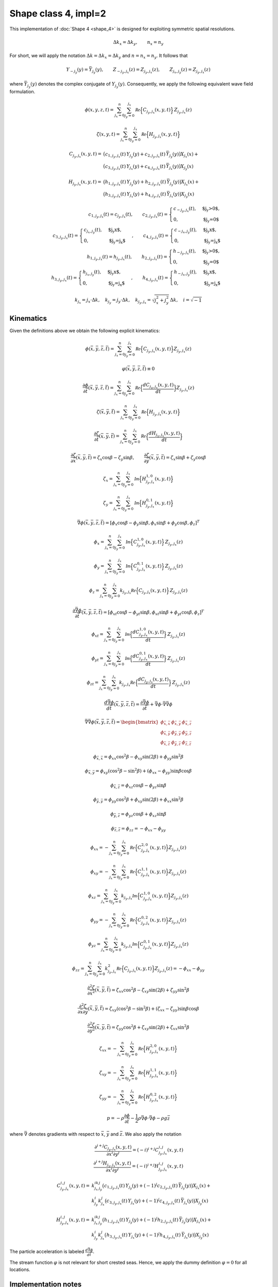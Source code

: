 Shape class 4, impl=2
---------------------

This implementation of :doc:`Shape 4 <shape_4>`  is designed for exploiting
symmetric spatial resolutions.

.. math::
   \Delta k_x = \Delta k_y, \qquad n_x = n_y

For short, we will apply the notation :math:`\Delta k=\Delta k_x=\Delta k_y`
and :math:`n = n_x = n_y`. It follows that

.. math::
   Y_{-j_y}(y) = \bar{Y}_{j_y}(y), \qquad
   Z_{-j_y,j_x}(z) = Z_{j_y,j_x}(z), \qquad Z_{j_x,j_y}(z) = Z_{j_y,j_x}(z)

where :math:`\bar{Y}_{j_y}(y)` denotes the complex conjugate of :math:`Y_{j_y}(y)`.
Consequently, we apply the following equivalent wave field formulation.

.. math::
   \phi(x,y,z,t) = \sum_{j_x=0}^{n}\sum_{j_y=0}^{j_x}
                  \mathcal{Re} \Bigl\{C_{j_y,j_x}(x, y, t)\Bigr\}\, Z_{j_y,j_x}(z)

.. math::
  \zeta(x,y,t) = \sum_{j_x=0}^{n}\sum_{j_y=0}^{j_x}
                  \mathcal{Re} \Bigl\{H_{ j_y,j_x}(x, y, t)\Bigr\}

.. math::
   C_{j_y,j_x}(x, y, t) = &\bigl( c_{1,j_y,j_x}(t)\,Y_{j_y}(y) +
                                   c_{2,j_y,j_x}(t)\, \bar{Y}_{j_y}(y)\bigr) X_{j_x}(x) +\\
                            &\bigl( c_{3,j_y,j_x}(t)\,Y_{j_x}(y) +
                                   c_{4,j_y,j_x}(t)\, \bar{Y}_{j_x}(y)\bigr) X_{j_y}(x)

.. math::
   H_{j_y,j_x}(x, y, t) = &\bigl( h_{1,j_y,j_x}(t)\,Y_{j_y}(y) +
                                   h_{2,j_y,j_x}(t)\, \bar{Y}_{j_y}(y)\bigr) X_{j_x}(x) +\\
                            &\bigl( h_{3,j_y,j_x}(t)\,Y_{j_x}(y) +
                                   h_{4,j_y,j_x}(t)\, \bar{Y}_{j_x}(y)\bigr) X_{j_y}(x)

.. math::
   c_{1,j_y,j_x}(t) = c_{j_y,j_x}(t), \qquad
   c_{2,j_y,j_x}(t) = \begin{cases}
                                      c_{-j_y,j_x}(t),  & \text{$j_y>0$}, \\
                                      0,                & \text{$j_y=0$}
                      \end{cases} \\
   c_{3,j_y,j_x}(t) = \begin{cases}
                                      c_{j_x,j_y}(t),   & \text{$j_y<j_x$}, \\
                                      0,                & \text{$j_y=j_x$}
                      \end{cases}, \qquad
   c_{4,j_y,j_x}(t) = \begin{cases}
                                      c_{-j_x,j_y}(t),  & \text{$j_y<j_x$}, \\
                                      0,                & \text{$j_y=j_x$}
                      \end{cases} \\
   h_{1,j_y,j_x}(t) = h_{j_y,j_x}(t), \qquad
   h_{2,j_y,j_x}(t) = \begin{cases}
                                      h_{-j_y,j_x}(t),  & \text{$j_y>0$}, \\
                                      0,                & \text{$j_y=0$}
                      \end{cases} \\
   h_{3,j_y,j_x}(t) = \begin{cases}
                                      h_{j_x,j_y}(t),   & \text{$j_y<j_x$}, \\
                                      0,                & \text{$j_y=j_x$}
                      \end{cases}, \qquad
   h_{4,j_y,j_x}(t) = \begin{cases}
                                      h_{-j_x,j_y}(t),  & \text{$j_y<j_x$}, \\
                                      0,                & \text{$j_y=j_x$}
                      \end{cases}

.. math::
  k_{j_x} =  j_x\cdot\Delta k, \quad k_{j_y} = j_y\cdot\Delta k, \quad
  k_{j_y,j_x} = \sqrt{j_x^2+ j_y^2}\, \Delta k, \quad i = \sqrt{-1}

Kinematics
^^^^^^^^^^

Given the definitions above we obtain the following explicit kinematics:

.. math::
   \phi(\bar{x},\bar{y},\bar{z},\bar{t})= \sum_{j_x=0}^{n}\sum_{j_y=0}^{j_x}
              \mathcal{Re} \Bigl\{C_{j_y,j_x}(x, y, t)\Bigr\} Z_{j_y,j_x}(z)

.. math::
   \varphi(\bar{x},\bar{y},\bar{z},\bar{t}) \equiv 0

.. math::
  \frac{\partial\phi}{\partial \bar{t}}(\bar{x},\bar{y},\bar{z},\bar{t}) = \sum_{j_x=0}^{n}\sum_{j_y=0}^{j_x}
              \mathcal{Re} \Bigl\{\frac{d C_{j_y,j_x}(x, y, t)}{dt}\Bigr\} Z_{j_y,j_x}(z)

.. math::
   \zeta(\bar{x},\bar{y},\bar{t})= \sum_{j_x=0}^{n}\sum_{j_y=0}^{j_x}
              \mathcal{Re}\Bigl\{H_{j_y,j_x}(x, y, t)\Bigr\}

.. math::
  \frac{\partial\zeta}{\partial \bar{t}}(\bar{x},\bar{y},\bar{t}) = \sum_{j_x=0}^{n}\sum_{j_y=0}^{j_x}
              \mathcal{Re} \Bigl\{\frac{d H_{j_y,j_x}(x, y, t)}{dt}\Bigr\}

.. math::
   \frac{\partial\zeta}{\partial \bar{x}}(\bar{x},\bar{y},\bar{t}) = \zeta_x\cos\beta - \zeta_y\sin\beta, \qquad
   \frac{\partial\zeta}{\partial \bar{y}}(\bar{x},\bar{y},\bar{t}) = \zeta_x\sin\beta + \zeta_y\cos\beta

.. math::
   \zeta_x =\sum_{j_x=0}^{n}\sum_{j_y=0}^{j_x}
            \mathcal{Im} \Bigl\{H_{j_y,j_x}^{1,0}(x, y, t)\Bigr\}

.. math::
   \zeta_y = \sum_{j_x=0}^{n}\sum_{j_y=0}^{j_x}
            \mathcal{Im} \Bigl\{H_{j_y,j_x}^{0,1}(x, y, t)\Bigr\}

.. math::
   \bar{\nabla}\phi(\bar{x},\bar{y},\bar{z},\bar{t}) =
              [\phi_x\cos\beta - \phi_y\sin\beta, \phi_x\sin\beta + \phi_y\cos\beta,\phi_z]^T

.. math::
   \phi_x = \sum_{j_x=0}^{n}\sum_{j_y=0}^{j_x}
          \mathcal{Im} \Bigl\{C_{j_y,j_x}^{1,0}(x, y, t)\Bigr\} \, Z_{j_y,j_x}(z)

.. math::
   \phi_y = \sum_{j_x=0}^{n}\sum_{j_y=0}^{j_x}
          \mathcal{Im} \Bigl\{C_{j_y,j_x}^{0,1}(x, y, t)\Bigr\} \, Z_{j_y,j_x}(z)

.. math::
   \phi_z = \sum_{j_x=0}^{n}\sum_{j_y=0}^{j_x}
          k_{j_y,j_x} \mathcal{Re} \Bigl\{C_{j_y,j_x}(x, y, t)\Bigr\} \, Z_{j_y,j_x}(z)

.. math::
  \frac{\partial\bar{\nabla}\phi}{\partial \bar{t}}(\bar{x},\bar{y},\bar{z},\bar{t}) =
              [\phi_{xt}\cos\beta - \phi_{yt}\sin\beta, \phi_{xt}\sin\beta + \phi_{yt}\cos\beta,\phi_z]^T

.. math::
   \phi_{xt} = \sum_{j_x=0}^{n}\sum_{j_y=0}^{j_x}
          \mathcal{Im} \Bigl\{\frac{d C_{j_y,j_x}^{1,0}(x, y, t)}{dt}\Bigr\} \, Z_{j_y,j_x}(z)

.. math::
   \phi_{yt} = \sum_{j_x=0}^{n}\sum_{j_y=0}^{j_x}
          \mathcal{Im} \Bigl\{\frac{d C_{j_y,j_x}^{0,1}(x, y, t)}{dt}\Bigr\} \, Z_{j_y,j_x}(z)

.. math::
   \phi_{zt} = \sum_{j_x=0}^{n}\sum_{j_y=0}^{j_x}
          k_{j_y,j_x} \mathcal{Re} \Bigl\{\frac{d C_{j_y,j_x}(x, y, t)}{dt}\Bigr\} \, Z_{j_y,j_x}(z)

.. math::
  \frac{d\bar{\nabla}\phi}{d\bar{t}}(\bar{x},\bar{y},\bar{z},\bar{t}) =
           \frac{\partial\bar{\nabla}\phi}{\partial \bar{t}} +
  \bar{\nabla}\phi \cdot \bar{\nabla}\bar{\nabla}\phi

.. math::
   \bar{\nabla}\bar{\nabla}\phi (\bar{x},\bar{y},\bar{z},\bar{t}) =
     \begin{bmatrix}
       \phi_{\bar{x},\bar{x}}  & \phi_{\bar{x},\bar{y}} & \phi_{\bar{x},\bar{z}} \\
       \phi_{\bar{x},\bar{y}}  & \phi_{\bar{y},\bar{y}} & \phi_{\bar{y},\bar{z}} \\
       \phi_{\bar{x},\bar{z}}  & \phi_{\bar{y},\bar{z}} & \phi_{\bar{z},\bar{z}}
     \end{bmatrix}

.. math::
   \phi_{\bar{x},\bar{x}} = \phi_{xx}\cos^2\beta - \phi_{xy}\sin(2\beta) + \phi_{yy}\sin^2\beta

.. math::
   \phi_{\bar{x},\bar{y}} = \phi_{xy}(\cos^2\beta - \sin^2\beta) + (\phi_{xx} - \phi_{yy})\sin\beta\cos\beta

.. math::
   \phi_{\bar{x},\bar{z}} = \phi_{xz}\cos\beta - \phi_{yz}\sin\beta

.. math::
   \phi_{\bar{y},\bar{y}} = \phi_{yy}\cos^2\beta + \phi_{xy}\sin(2\beta) + \phi_{xx}\sin^2\beta

.. math::
   \phi_{\bar{y},\bar{z}} = \phi_{yz}\cos\beta + \phi_{xz}\sin\beta

.. math::
   \phi_{\bar{z},\bar{z}} = \phi_{zz} = -\phi_{xx} -\phi_{yy}

.. math::
   \phi_{xx} = - \sum_{j_x=0}^{n}\sum_{j_y=0}^{j_x}
       \mathcal{Re} \Bigl\{C_{j_y,j_x}^{2,0}(x, y, t)\Bigr\} Z_{j_y,j_x}(z)

.. math::
   \phi_{xy} = - \sum_{j_x=0}^{n}\sum_{j_y=0}^{j_x}
       \mathcal{Re} \Bigl\{C_{j_y,j_x}^{1,1}(x, y, t)\Bigr\} Z_{j_y,j_x}(z)

.. math::
   \phi_{xz} = \sum_{j_x=0}^{n}\sum_{j_y=0}^{j_x}
       k_{j_y,j_x} \mathcal{Im} \Bigl\{C_{j_y,j_x}^{1,0}(x, y, t)\Bigr\} Z_{j_y,j_x}(z)

.. math::
   \phi_{yy} = - \sum_{j_x=0}^{n}\sum_{j_y=0}^{j_x}
       \mathcal{Re} \Bigl\{C_{j_y,j_x}^{0,2}(x, y, t)\Bigr\} Z_{j_y,j_x}(z)

.. math::
   \phi_{yz} = \sum_{j_x=0}^{n}\sum_{j_y=0}^{j_x}
       k_{j_y,j_x} \mathcal{Im} \Bigl\{C_{j_y,j_x}^{0,1}(x, y, t)\Bigr\} Z_{j_y,j_x}(z)

.. math::
   \phi_{zz} = \sum_{j_x=0}^{n}\sum_{j_y=0}^{j_x}
       k_{j_y,j_x}^2 \mathcal{Re} \Bigl\{C_{j_y,j_x}(x, y, t)\Bigr\} Z_{j_y,j_x}(z)
       = -\phi_{xx} - \phi_{yy}

.. math::
   \frac{\partial^2\zeta}{\partial \bar{x}^2}(\bar{x},\bar{y},\bar{t}) =
      \zeta_{xx}\cos^2\beta - \zeta_{xy}\sin(2\beta) + \zeta_{yy}\sin^2\beta

.. math::
   \frac{\partial^2\zeta}{\partial\bar{x}\partial\bar{y}}(\bar{x},\bar{y},\bar{t}) =
      \zeta_{xy}(\cos^2\beta - \sin^2\beta) + (\zeta_{xx} - \zeta_{yy})\sin\beta\cos\beta

.. math::
   \frac{\partial^2\zeta}{\partial\bar{y}^2}(\bar{x},\bar{y},\bar{t}) =
      \zeta_{yy}\cos^2\beta  + \zeta_{xy}\sin(2\beta) + \zeta_{xx}\sin^2\beta

.. math::
   \zeta_{xx} = -\sum_{j_x=0}^{n}\sum_{j_y=0}^{j_x}
      \mathcal{Re} \Bigl\{H_{j_y,j_x}^{2,0}(x, y, t)\Bigr\}

.. math::
   \zeta_{xy} = -\sum_{j_x=0}^{n}\sum_{j_y=0}^{j_x}
      \mathcal{Re} \Bigl\{H_{j_y,j_x}^{1,1}(x, y, t)\Bigr\}

.. math::
   \zeta_{yy} = -\sum_{j_x=0}^{n}\sum_{j_y=0}^{j_x}
      \mathcal{Re} \Bigl\{H_{j_y,j_x}^{0,2}(x, y, t)\Bigr\}

.. math::
   p = -\rho\frac{\partial\phi}{\partial \bar{t}}
       -\frac{1}{2}\rho\bar{\nabla}\phi\cdot\bar{\nabla}\phi
       -\rho g \bar{z}

where :math:`\bar{\nabla}` denotes gradients with respect to
:math:`\bar{x}`, :math:`\bar{y}` and :math:`\bar{z}`.
We also apply the notation

.. math::
   \frac{\partial^{i+j}C_{j_y,j_x}(x, y, t)}{\partial x^i \partial y^j} =
   (-i)^{i+j} C_{j_y,j_x}^{i,j}(x, y, t) \\
   \frac{\partial^{i+j}H_{j_y,j_x}(x, y, t)}{\partial x^i \partial y^j} =
   (-i)^{i+j} H_{j_y,j_x}^{i,j}(x, y, t)

.. math::
   C_{j_y,j_x}^{i,j}(x, y, t) = &k_{j_x}^ik_{j_y}^j\bigl( c_{1,j_y,j_x}(t)\,Y_{j_y}(y) +(-1)^j
                                   c_{2,j_y,j_x}(t)\, \bar{Y}_{j_y}(y)\bigr) X_{j_x}(x) +\\
                                &k_{j_y}^i k_{j_x}^j\bigl( c_{3,j_y,j_x}(t)\,Y_{j_x}(y) + (-1)^j
                                   c_{4,j_y,j_x}(t)\, \bar{Y}_{j_x}(y)\bigr) X_{j_y}(x)

.. math::
   H_{j_y,j_x}^{i,j}(x, y, t) = &k_{j_x}^ik_{j_y}^j\bigl( h_{1,j_y,j_x}(t)\,Y_{j_y}(y) +(-1)^j
                                   h_{2,j_y,j_x}(t)\, \bar{Y}_{j_y}(y)\bigr) X_{j_x}(x) +\\
                                &k_{j_y}^i k_{j_x}^j\bigl( h_{3,j_y,j_x}(t)\,Y_{j_x}(y) + (-1)^j
                                   h_{4,j_y,j_x}(t)\, \bar{Y}_{j_x}(y)\bigr) X_{j_y}(x)



The particle acceleration is labeled :math:`\frac{d\bar{\nabla}\phi}{d\bar{t}}`.

The stream function :math:`\varphi` is not relevant for short crested seas.
Hence, we apply the dummy definition :math:`\varphi=0` for all locations.



Implementation notes
^^^^^^^^^^^^^^^^^^^^

Evaluation of costly transcendental functions (:math:`\cos`, :math:`\sin`, :math:`\exp`, ...)
is significantly reduced by exploiting the following recursive relations

.. math::
   X_{j_x}(x) = X_1(x)\, X_{j_x-1}(x), \qquad
   Y_{j_y}(y) = Y_1(y)\, Y_{j_y-1}(y)

It should be noted that contrary to long crested seas,
there are no trivial recursive relations for the :math:`z`-dependent term
:math:`Z_{j_y,j_x}(z)`.
This makes calculations of surface elevations significantly faster than calculations
of other kinematics for short crested seas.

In case the :ref:`wave generator<wave-generator>`
applies a perturbation theory of
order :math:`q` we apply the following Taylor expansion above the calm free surface.


.. math::
   Z_{j_y, j_x}(z) = 1 + \sum_{p=1}^{q-1}\frac{(k_{j_y, j_x} z)^p}{p!}, \qquad z > 0
